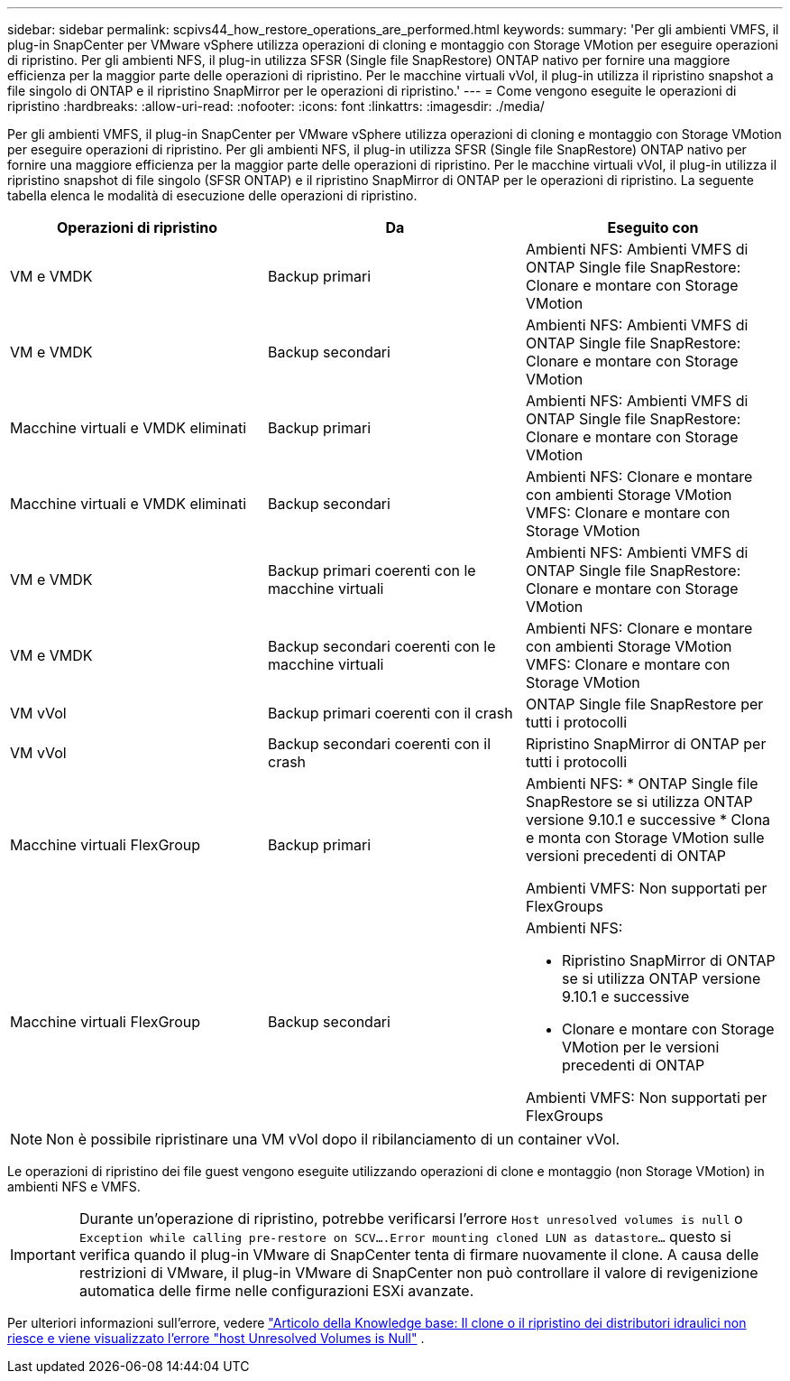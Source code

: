 ---
sidebar: sidebar 
permalink: scpivs44_how_restore_operations_are_performed.html 
keywords:  
summary: 'Per gli ambienti VMFS, il plug-in SnapCenter per VMware vSphere utilizza operazioni di cloning e montaggio con Storage VMotion per eseguire operazioni di ripristino. Per gli ambienti NFS, il plug-in utilizza SFSR (Single file SnapRestore) ONTAP nativo per fornire una maggiore efficienza per la maggior parte delle operazioni di ripristino. Per le macchine virtuali vVol, il plug-in utilizza il ripristino snapshot a file singolo di ONTAP e il ripristino SnapMirror per le operazioni di ripristino.' 
---
= Come vengono eseguite le operazioni di ripristino
:hardbreaks:
:allow-uri-read: 
:nofooter: 
:icons: font
:linkattrs: 
:imagesdir: ./media/


[role="lead"]
Per gli ambienti VMFS, il plug-in SnapCenter per VMware vSphere utilizza operazioni di cloning e montaggio con Storage VMotion per eseguire operazioni di ripristino. Per gli ambienti NFS, il plug-in utilizza SFSR (Single file SnapRestore) ONTAP nativo per fornire una maggiore efficienza per la maggior parte delle operazioni di ripristino. Per le macchine virtuali vVol, il plug-in utilizza il ripristino snapshot di file singolo (SFSR ONTAP) e il ripristino SnapMirror di ONTAP per le operazioni di ripristino. La seguente tabella elenca le modalità di esecuzione delle operazioni di ripristino.

|===
| Operazioni di ripristino | Da | Eseguito con 


| VM e VMDK | Backup primari | Ambienti NFS: Ambienti VMFS di ONTAP Single file SnapRestore: Clonare e montare con Storage VMotion 


| VM e VMDK | Backup secondari | Ambienti NFS: Ambienti VMFS di ONTAP Single file SnapRestore: Clonare e montare con Storage VMotion 


| Macchine virtuali e VMDK eliminati | Backup primari | Ambienti NFS: Ambienti VMFS di ONTAP Single file SnapRestore: Clonare e montare con Storage VMotion 


| Macchine virtuali e VMDK eliminati | Backup secondari | Ambienti NFS: Clonare e montare con ambienti Storage VMotion VMFS: Clonare e montare con Storage VMotion 


| VM e VMDK | Backup primari coerenti con le macchine virtuali | Ambienti NFS: Ambienti VMFS di ONTAP Single file SnapRestore: Clonare e montare con Storage VMotion 


| VM e VMDK | Backup secondari coerenti con le macchine virtuali | Ambienti NFS: Clonare e montare con ambienti Storage VMotion VMFS: Clonare e montare con Storage VMotion 


| VM vVol | Backup primari coerenti con il crash | ONTAP Single file SnapRestore per tutti i protocolli 


| VM vVol | Backup secondari coerenti con il crash | Ripristino SnapMirror di ONTAP per tutti i protocolli 


| Macchine virtuali FlexGroup | Backup primari  a| 
Ambienti NFS: * ONTAP Single file SnapRestore se si utilizza ONTAP versione 9.10.1 e successive * Clona e monta con Storage VMotion sulle versioni precedenti di ONTAP

Ambienti VMFS: Non supportati per FlexGroups



| Macchine virtuali FlexGroup | Backup secondari  a| 
Ambienti NFS:

* Ripristino SnapMirror di ONTAP se si utilizza ONTAP versione 9.10.1 e successive
* Clonare e montare con Storage VMotion per le versioni precedenti di ONTAP


Ambienti VMFS: Non supportati per FlexGroups

|===

NOTE: Non è possibile ripristinare una VM vVol dopo il ribilanciamento di un container vVol.

Le operazioni di ripristino dei file guest vengono eseguite utilizzando operazioni di clone e montaggio (non Storage VMotion) in ambienti NFS e VMFS.


IMPORTANT: Durante un'operazione di ripristino, potrebbe verificarsi l'errore `Host unresolved volumes is null` o `Exception while calling pre-restore on SCV….Error mounting cloned LUN as datastore…` questo si verifica quando il plug-in VMware di SnapCenter tenta di firmare nuovamente il clone. A causa delle restrizioni di VMware, il plug-in VMware di SnapCenter non può controllare il valore di revigenizione automatica delle firme nelle configurazioni ESXi avanzate.

Per ulteriori informazioni sull'errore, vedere https://kb.netapp.com/mgmt/SnapCenter/SCV_clone_or_restores_fail_with_error_'Host_Unresolved_volumes_is_null'#["Articolo della Knowledge base: Il clone o il ripristino dei distributori idraulici non riesce e viene visualizzato l'errore "host Unresolved Volumes is Null"^] .
